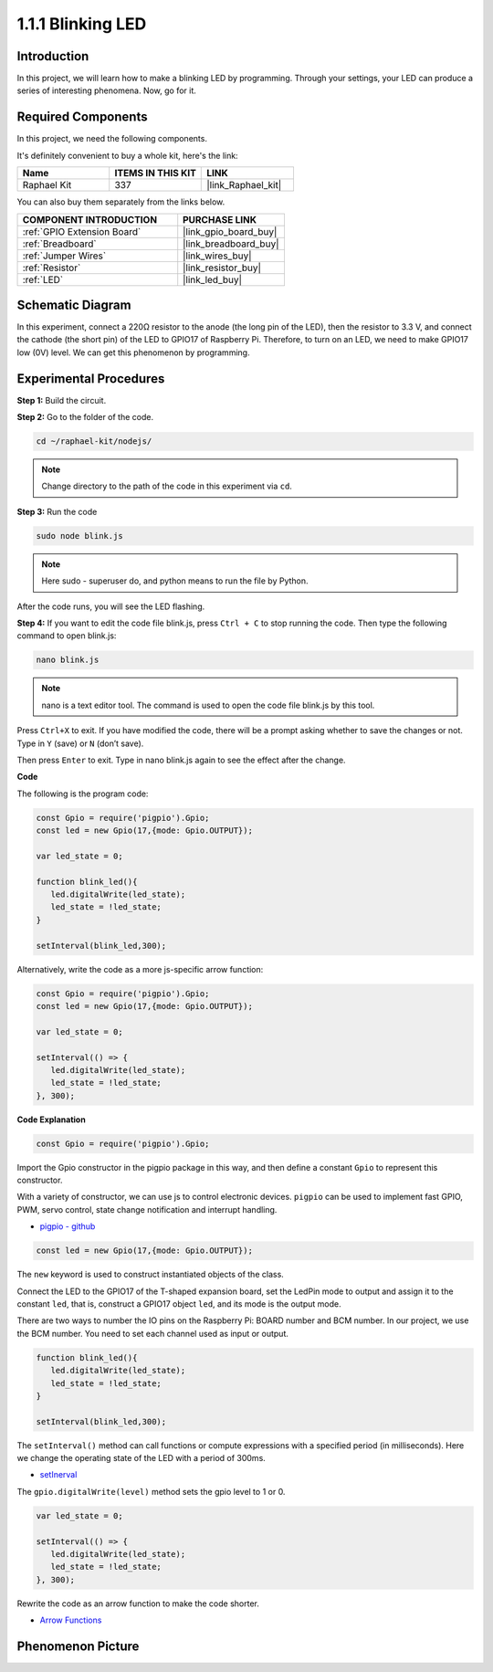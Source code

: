 1.1.1 Blinking LED
=========================

Introduction
-----------------

In this project, we will learn how to make a blinking LED by programming.
Through your settings, your LED can produce a series of interesting
phenomena. Now, go for it.

**Required Components**
------------------------------

In this project, we need the following components. 

.. image:: img/blinking_led_list.png
    :width: 800
    :align: center

It's definitely convenient to buy a whole kit, here's the link: 

.. list-table::
    :widths: 20 20 20
    :header-rows: 1

    *   - Name	
        - ITEMS IN THIS KIT
        - LINK
    *   - Raphael Kit
        - 337
        - |link_Raphael_kit|

You can also buy them separately from the links below.

.. list-table::
    :widths: 30 20
    :header-rows: 1

    *   - COMPONENT INTRODUCTION
        - PURCHASE LINK

    *   - :ref:`GPIO Extension Board`
        - |link_gpio_board_buy|
    *   - :ref:`Breadboard`
        - |link_breadboard_buy|
    *   - :ref:`Jumper Wires`
        - |link_wires_buy|
    *   - :ref:`Resistor`
        - |link_resistor_buy|
    *   - :ref:`LED`
        - |link_led_buy|

Schematic Diagram
---------------------

In this experiment, connect a 220Ω resistor to the anode (the long pin
of the LED), then the resistor to 3.3 V, and connect the cathode (the
short pin) of the LED to GPIO17 of Raspberry Pi. Therefore, to turn on
an LED, we need to make GPIO17 low (0V) level. We can get this
phenomenon by programming.

.. image:: img/image48.png
    :width: 800
    :align: center

Experimental Procedures
-----------------------------

**Step 1:** Build the circuit.

.. image:: img/image49.png
    :width: 800
    :align: center

**Step 2:** Go to the folder of the code.

.. raw:: html

   <run></run>

.. code-block::

   cd ~/raphael-kit/nodejs/

.. note::
    Change directory to the path of the code in this experiment via ``cd``.

**Step 3:** Run the code

.. raw:: html

   <run></run>

.. code-block::

   sudo node blink.js

.. note::
    Here sudo - superuser do, and python means to run the file by Python.

After the code runs, you will see the LED flashing.

**Step 4:** If you want to edit the code file blink.js,
press ``Ctrl + C`` to stop running the code. Then type the following
command to open blink.js:

.. raw:: html

   <run></run>

.. code-block::

   nano blink.js

.. note::
    nano is a text editor tool. The command is used to open the
    code file blink.js by this tool.

Press ``Ctrl+X`` to exit. If you have modified the code, there will be a
prompt asking whether to save the changes or not. Type in ``Y`` (save)
or ``N`` (don’t save).

Then press ``Enter`` to exit. Type in nano blink.js again to
see the effect after the change.

**Code**

The following is the program code:

.. code-block:: js

   const Gpio = require('pigpio').Gpio;
   const led = new Gpio(17,{mode: Gpio.OUTPUT});

   var led_state = 0;

   function blink_led(){
      led.digitalWrite(led_state);
      led_state = !led_state;
   }

   setInterval(blink_led,300);


Alternatively, write the code as a more js-specific arrow function:

.. code-block:: js

   const Gpio = require('pigpio').Gpio;
   const led = new Gpio(17,{mode: Gpio.OUTPUT});

   var led_state = 0;

   setInterval(() => {
      led.digitalWrite(led_state);
      led_state = !led_state;
   }, 300);


**Code Explanation**

.. code-block:: js

   const Gpio = require('pigpio').Gpio;

Import the Gpio constructor in the pigpio package in this way, 
and then define a constant ``Gpio`` to represent this constructor.

With a variety of constructor, we can use js to control electronic devices.
``pigpio`` can be used to implement fast GPIO, PWM, servo control, state change notification and interrupt handling.

* `pigpio - github <https://github.com/fivdi/pigpio>`_

.. A wrapper for the pigpio C library to enable fast GPIO, PWM, servo control, 
.. state change notification and interrupt handling with JS on the Raspberry Pi Zero, 
.. 1, 2, 3 or 4.

.. code-block:: js

   const led = new Gpio(17,{mode: Gpio.OUTPUT});

The ``new`` keyword is used to construct instantiated objects of the class.

Connect the LED to the GPIO17 of the T-shaped expansion board, 
set the LedPin mode to output and assign it to the constant ``led``, 
that is, construct a GPIO17 object ``led``, and its mode is the output mode.

There are two ways to number the IO pins on the Raspberry Pi: 
BOARD number and BCM number. In our project, we use the BCM number. 
You need to set each channel used as input or output.

.. code-block:: js

   function blink_led(){
      led.digitalWrite(led_state);
      led_state = !led_state;
   }

   setInterval(blink_led,300);

The ``setInterval()`` method can call functions or compute expressions with a specified period (in milliseconds).
Here we change the operating state of the LED with a period of 300ms.

*  `setInerval <https://developer.mozilla.org/en-US/docs/Web/API/setInterval>`_

The ``gpio.digitalWrite(level)`` method sets the gpio level to 1 or 0.

.. code-block:: js


   var led_state = 0;

   setInterval(() => {
      led.digitalWrite(led_state);
      led_state = !led_state;
   }, 300);

Rewrite the code as an arrow function to make the code shorter.

* `Arrow Functions <https://developer.mozilla.org/en-US/docs/Web/JavaScript/Reference/Functions/Arrow_functions>`_

Phenomenon Picture
-------------------------

.. image:: img/image54.jpeg
    :width: 800
    :align: center